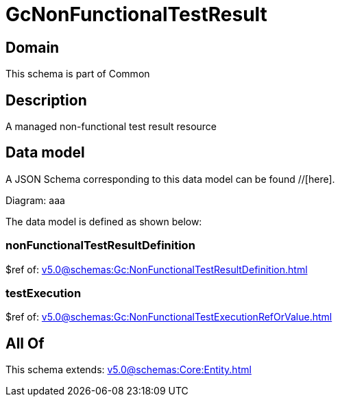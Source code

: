 = GcNonFunctionalTestResult

[#domain]
== Domain

This schema is part of Common

[#description]
== Description
A managed non-functional test result resource


[#data_model]
== Data model

A JSON Schema corresponding to this data model can be found //[here].

Diagram:
aaa

The data model is defined as shown below:


=== nonFunctionalTestResultDefinition
$ref of: xref:v5.0@schemas:Gc:NonFunctionalTestResultDefinition.adoc[]


=== testExecution
$ref of: xref:v5.0@schemas:Gc:NonFunctionalTestExecutionRefOrValue.adoc[]


[#all_of]
== All Of

This schema extends: xref:v5.0@schemas:Core:Entity.adoc[]
